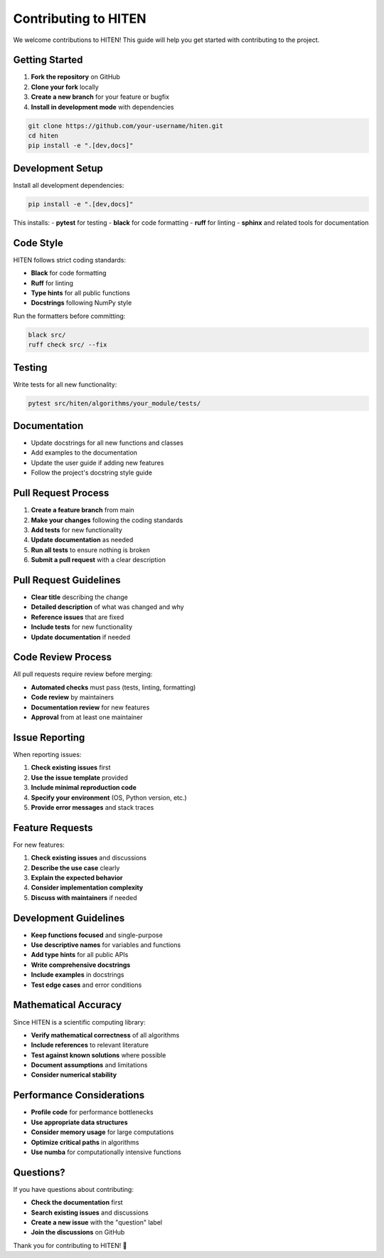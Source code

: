 Contributing to HITEN
=====================

We welcome contributions to HITEN! This guide will help you get started with contributing to the project.

Getting Started
---------------

1. **Fork the repository** on GitHub
2. **Clone your fork** locally
3. **Create a new branch** for your feature or bugfix
4. **Install in development mode** with dependencies

.. code-block:: bash

   git clone https://github.com/your-username/hiten.git
   cd hiten
   pip install -e ".[dev,docs]"

Development Setup
-----------------

Install all development dependencies:

.. code-block:: bash

   pip install -e ".[dev,docs]"

This installs:
- **pytest** for testing
- **black** for code formatting
- **ruff** for linting
- **sphinx** and related tools for documentation

Code Style
----------

HITEN follows strict coding standards:

- **Black** for code formatting
- **Ruff** for linting
- **Type hints** for all public functions
- **Docstrings** following NumPy style

Run the formatters before committing:

.. code-block:: bash

   black src/
   ruff check src/ --fix

Testing
-------

Write tests for all new functionality:

.. code-block:: bash

   pytest src/hiten/algorithms/your_module/tests/

Documentation
-------------

- Update docstrings for all new functions and classes
- Add examples to the documentation
- Update the user guide if adding new features
- Follow the project's docstring style guide

Pull Request Process
--------------------

1. **Create a feature branch** from main
2. **Make your changes** following the coding standards
3. **Add tests** for new functionality
4. **Update documentation** as needed
5. **Run all tests** to ensure nothing is broken
6. **Submit a pull request** with a clear description

Pull Request Guidelines
-----------------------

- **Clear title** describing the change
- **Detailed description** of what was changed and why
- **Reference issues** that are fixed
- **Include tests** for new functionality
- **Update documentation** if needed

Code Review Process
-------------------

All pull requests require review before merging:

- **Automated checks** must pass (tests, linting, formatting)
- **Code review** by maintainers
- **Documentation review** for new features
- **Approval** from at least one maintainer

Issue Reporting
---------------

When reporting issues:

1. **Check existing issues** first
2. **Use the issue template** provided
3. **Include minimal reproduction code**
4. **Specify your environment** (OS, Python version, etc.)
5. **Provide error messages** and stack traces

Feature Requests
----------------

For new features:

1. **Check existing issues** and discussions
2. **Describe the use case** clearly
3. **Explain the expected behavior**
4. **Consider implementation complexity**
5. **Discuss with maintainers** if needed

Development Guidelines
----------------------

- **Keep functions focused** and single-purpose
- **Use descriptive names** for variables and functions
- **Add type hints** for all public APIs
- **Write comprehensive docstrings**
- **Include examples** in docstrings
- **Test edge cases** and error conditions

Mathematical Accuracy
---------------------

Since HITEN is a scientific computing library:

- **Verify mathematical correctness** of all algorithms
- **Include references** to relevant literature
- **Test against known solutions** where possible
- **Document assumptions** and limitations
- **Consider numerical stability**

Performance Considerations
-------------------------

- **Profile code** for performance bottlenecks
- **Use appropriate data structures**
- **Consider memory usage** for large computations
- **Optimize critical paths** in algorithms
- **Use numba** for computationally intensive functions

Questions?
----------

If you have questions about contributing:

- **Check the documentation** first
- **Search existing issues** and discussions
- **Create a new issue** with the "question" label
- **Join the discussions** on GitHub

Thank you for contributing to HITEN! 🚀

